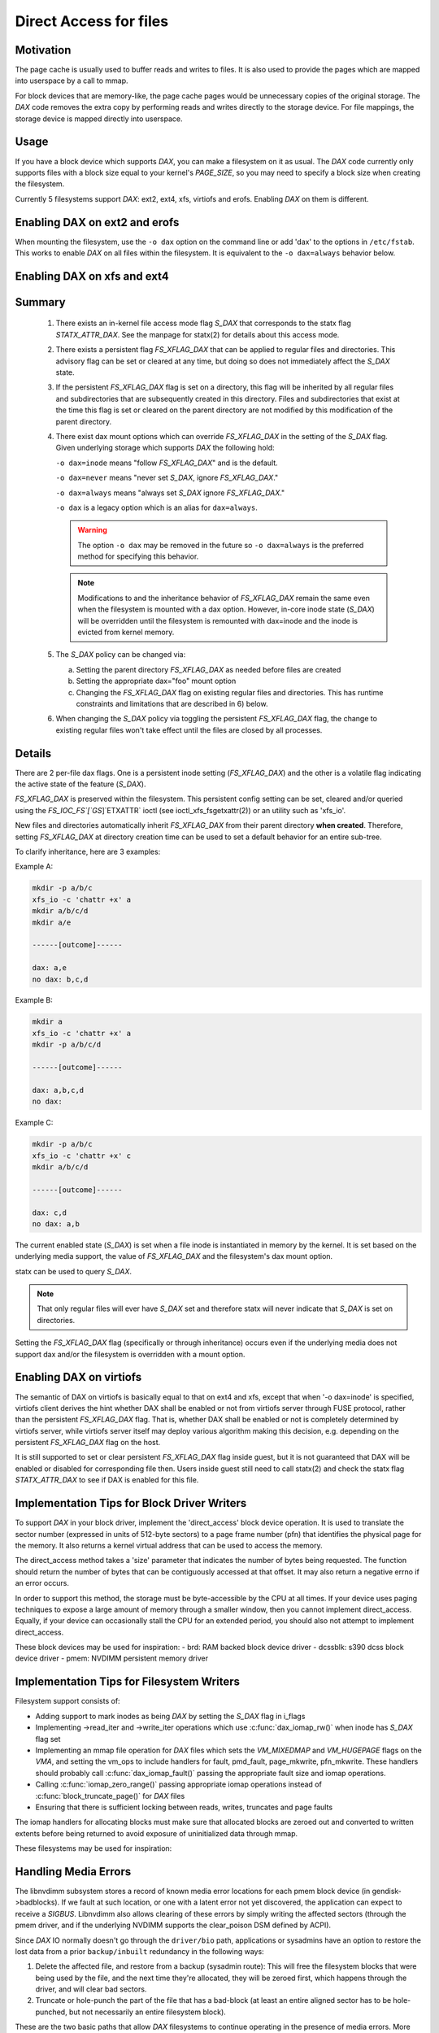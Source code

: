 =======================
Direct Access for files
=======================

Motivation
----------

The page cache is usually used to buffer reads and writes to files.
It is also used to provide the pages which are mapped into userspace
by a call to mmap.

For block devices that are memory-like, the page cache pages would be
unnecessary copies of the original storage.  The `DAX` code removes the
extra copy by performing reads and writes directly to the storage device.
For file mappings, the storage device is mapped directly into userspace.


Usage
-----

If you have a block device which supports `DAX`, you can make a filesystem
on it as usual.  The `DAX` code currently only supports files with a block
size equal to your kernel's `PAGE_SIZE`, so you may need to specify a block
size when creating the filesystem.

Currently 5 filesystems support `DAX`: ext2, ext4, xfs, virtiofs and erofs.
Enabling `DAX` on them is different.

Enabling DAX on ext2 and erofs
------------------------------

When mounting the filesystem, use the ``-o dax`` option on the command line or
add 'dax' to the options in ``/etc/fstab``.  This works to enable `DAX` on all files
within the filesystem.  It is equivalent to the ``-o dax=always`` behavior below.


Enabling DAX on xfs and ext4
----------------------------

Summary
-------

 1. There exists an in-kernel file access mode flag `S_DAX` that corresponds to
    the statx flag `STATX_ATTR_DAX`.  See the manpage for statx(2) for details
    about this access mode.

 2. There exists a persistent flag `FS_XFLAG_DAX` that can be applied to regular
    files and directories. This advisory flag can be set or cleared at any
    time, but doing so does not immediately affect the `S_DAX` state.

 3. If the persistent `FS_XFLAG_DAX` flag is set on a directory, this flag will
    be inherited by all regular files and subdirectories that are subsequently
    created in this directory. Files and subdirectories that exist at the time
    this flag is set or cleared on the parent directory are not modified by
    this modification of the parent directory.

 4. There exist dax mount options which can override `FS_XFLAG_DAX` in the
    setting of the `S_DAX` flag.  Given underlying storage which supports `DAX` the
    following hold:

    ``-o dax=inode``  means "follow `FS_XFLAG_DAX`" and is the default.

    ``-o dax=never``  means "never set `S_DAX`, ignore `FS_XFLAG_DAX`."

    ``-o dax=always`` means "always set `S_DAX` ignore `FS_XFLAG_DAX`."

    ``-o dax``      is a legacy option which is an alias for ``dax=always``.

    .. warning::

      The option ``-o dax`` may be removed in the future so ``-o dax=always`` is
      the preferred method for specifying this behavior.

    .. note::

      Modifications to and the inheritance behavior of `FS_XFLAG_DAX` remain
      the same even when the filesystem is mounted with a dax option.  However,
      in-core inode state (`S_DAX`) will be overridden until the filesystem is
      remounted with dax=inode and the inode is evicted from kernel memory.

 5. The `S_DAX` policy can be changed via:

    a) Setting the parent directory `FS_XFLAG_DAX` as needed before files are
       created

    b) Setting the appropriate dax="foo" mount option

    c) Changing the `FS_XFLAG_DAX` flag on existing regular files and
       directories.  This has runtime constraints and limitations that are
       described in 6) below.

 6. When changing the `S_DAX` policy via toggling the persistent `FS_XFLAG_DAX`
    flag, the change to existing regular files won't take effect until the
    files are closed by all processes.


Details
-------

There are 2 per-file dax flags.  One is a persistent inode setting (`FS_XFLAG_DAX`)
and the other is a volatile flag indicating the active state of the feature
(`S_DAX`).

`FS_XFLAG_DAX` is preserved within the filesystem.  This persistent config
setting can be set, cleared and/or queried using the `FS_IOC_FS`[`GS`]`ETXATTR` ioctl
(see ioctl_xfs_fsgetxattr(2)) or an utility such as 'xfs_io'.

New files and directories automatically inherit `FS_XFLAG_DAX` from
their parent directory **when created**.  Therefore, setting `FS_XFLAG_DAX` at
directory creation time can be used to set a default behavior for an entire
sub-tree.

To clarify inheritance, here are 3 examples:

Example A:

.. code-block:: shell

  mkdir -p a/b/c
  xfs_io -c 'chattr +x' a
  mkdir a/b/c/d
  mkdir a/e

  ------[outcome]------

  dax: a,e
  no dax: b,c,d

Example B:

.. code-block:: shell

  mkdir a
  xfs_io -c 'chattr +x' a
  mkdir -p a/b/c/d

  ------[outcome]------

  dax: a,b,c,d
  no dax:

Example C:

.. code-block:: shell

  mkdir -p a/b/c
  xfs_io -c 'chattr +x' c
  mkdir a/b/c/d

  ------[outcome]------

  dax: c,d
  no dax: a,b

The current enabled state (`S_DAX`) is set when a file inode is instantiated in
memory by the kernel.  It is set based on the underlying media support, the
value of `FS_XFLAG_DAX` and the filesystem's dax mount option.

statx can be used to query `S_DAX`.

.. note::

  That only regular files will ever have `S_DAX` set and therefore statx
  will never indicate that `S_DAX` is set on directories.

Setting the `FS_XFLAG_DAX` flag (specifically or through inheritance) occurs even
if the underlying media does not support dax and/or the filesystem is
overridden with a mount option.


Enabling DAX on virtiofs
----------------------------
The semantic of DAX on virtiofs is basically equal to that on ext4 and xfs,
except that when '-o dax=inode' is specified, virtiofs client derives the hint
whether DAX shall be enabled or not from virtiofs server through FUSE protocol,
rather than the persistent `FS_XFLAG_DAX` flag. That is, whether DAX shall be
enabled or not is completely determined by virtiofs server, while virtiofs
server itself may deploy various algorithm making this decision, e.g. depending
on the persistent `FS_XFLAG_DAX` flag on the host.

It is still supported to set or clear persistent `FS_XFLAG_DAX` flag inside
guest, but it is not guaranteed that DAX will be enabled or disabled for
corresponding file then. Users inside guest still need to call statx(2) and
check the statx flag `STATX_ATTR_DAX` to see if DAX is enabled for this file.


Implementation Tips for Block Driver Writers
--------------------------------------------

To support `DAX` in your block driver, implement the 'direct_access'
block device operation.  It is used to translate the sector number
(expressed in units of 512-byte sectors) to a page frame number (pfn)
that identifies the physical page for the memory.  It also returns a
kernel virtual address that can be used to access the memory.

The direct_access method takes a 'size' parameter that indicates the
number of bytes being requested.  The function should return the number
of bytes that can be contiguously accessed at that offset.  It may also
return a negative errno if an error occurs.

In order to support this method, the storage must be byte-accessible by
the CPU at all times.  If your device uses paging techniques to expose
a large amount of memory through a smaller window, then you cannot
implement direct_access.  Equally, if your device can occasionally
stall the CPU for an extended period, you should also not attempt to
implement direct_access.

These block devices may be used for inspiration:
- brd: RAM backed block device driver
- dcssblk: s390 dcss block device driver
- pmem: NVDIMM persistent memory driver


Implementation Tips for Filesystem Writers
------------------------------------------

Filesystem support consists of:

* Adding support to mark inodes as being `DAX` by setting the `S_DAX` flag in
  i_flags
* Implementing ->read_iter and ->write_iter operations which use
  :c:func:`dax_iomap_rw()` when inode has `S_DAX` flag set
* Implementing an mmap file operation for `DAX` files which sets the
  `VM_MIXEDMAP` and `VM_HUGEPAGE` flags on the `VMA`, and setting the vm_ops to
  include handlers for fault, pmd_fault, page_mkwrite, pfn_mkwrite. These
  handlers should probably call :c:func:`dax_iomap_fault()` passing the
  appropriate fault size and iomap operations.
* Calling :c:func:`iomap_zero_range()` passing appropriate iomap operations
  instead of :c:func:`block_truncate_page()` for `DAX` files
* Ensuring that there is sufficient locking between reads, writes,
  truncates and page faults

The iomap handlers for allocating blocks must make sure that allocated blocks
are zeroed out and converted to written extents before being returned to avoid
exposure of uninitialized data through mmap.

These filesystems may be used for inspiration:

.. seealso::

  ext2: see Documentation/filesystems/ext2.rst

.. seealso::

  xfs:  see Documentation/admin-guide/xfs.rst

.. seealso::

  ext4: see Documentation/filesystems/ext4/


Handling Media Errors
---------------------

The libnvdimm subsystem stores a record of known media error locations for
each pmem block device (in gendisk->badblocks). If we fault at such location,
or one with a latent error not yet discovered, the application can expect
to receive a `SIGBUS`. Libnvdimm also allows clearing of these errors by simply
writing the affected sectors (through the pmem driver, and if the underlying
NVDIMM supports the clear_poison DSM defined by ACPI).

Since `DAX` IO normally doesn't go through the ``driver/bio`` path, applications or
sysadmins have an option to restore the lost data from a prior ``backup/inbuilt``
redundancy in the following ways:

1. Delete the affected file, and restore from a backup (sysadmin route):
   This will free the filesystem blocks that were being used by the file,
   and the next time they're allocated, they will be zeroed first, which
   happens through the driver, and will clear bad sectors.

2. Truncate or hole-punch the part of the file that has a bad-block (at least
   an entire aligned sector has to be hole-punched, but not necessarily an
   entire filesystem block).

These are the two basic paths that allow `DAX` filesystems to continue operating
in the presence of media errors. More robust error recovery mechanisms can be
built on top of this in the future, for example, involving redundancy/mirroring
provided at the block layer through DM, or additionally, at the filesystem
level. These would have to rely on the above two tenets, that error clearing
can happen either by sending an IO through the driver, or zeroing (also through
the driver).


Shortcomings
------------

Even if the kernel or its modules are stored on a filesystem that supports
`DAX` on a block device that supports `DAX`, they will still be copied into RAM.

The DAX code does not work correctly on architectures which have virtually
mapped caches such as ARM, MIPS and SPARC.

Calling :c:func:`get_user_pages()` on a range of user memory that has been
mmaped from a `DAX` file will fail when there are no 'struct page' to describe
those pages.  This problem has been addressed in some device drivers
by adding optional struct page support for pages under the control of
the driver (see `CONFIG_NVDIMM_PFN` in ``drivers/nvdimm`` for an example of
how to do this). In the non struct page cases `O_DIRECT` reads/writes to
those memory ranges from a non-`DAX` file will fail 


.. note::

  `O_DIRECT` reads/writes _of a `DAX` file do work, it is the memory that
  is being accessed that is key here).  Other things that will not work in
  the non struct page case include RDMA, :c:func:`sendfile()` and
  :c:func:`splice()`.
